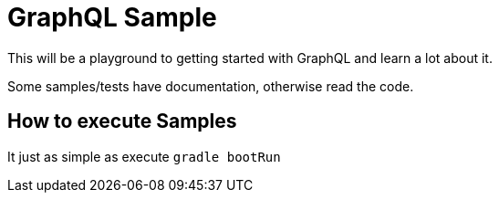 = GraphQL Sample


This will be a playground to getting started with GraphQL and learn a lot about it.

Some samples/tests have documentation, otherwise read the code.

== How to execute Samples

It just as simple as execute `gradle bootRun`